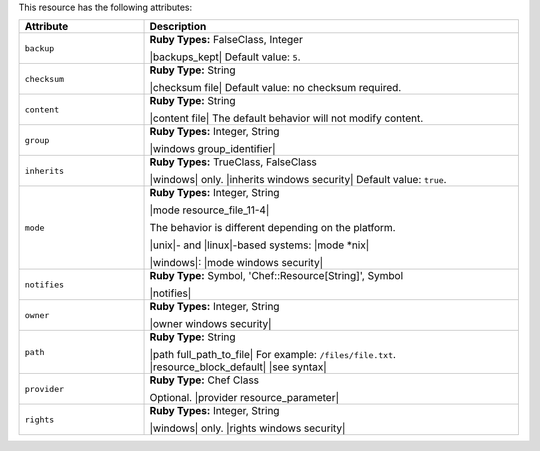 .. The contents of this file are included in multiple topics.
.. This file should not be changed in a way that hinders its ability to appear in multiple documentation sets.

This resource has the following attributes:

.. list-table::
   :widths: 150 450
   :header-rows: 1

   * - Attribute
     - Description
   * - ``backup``
     - **Ruby Types:** FalseClass, Integer

       |backups_kept| Default value: ``5``.
   * - ``checksum``
     - **Ruby Type:** String

       |checksum file| Default value: no checksum required.
   * - ``content``
     - **Ruby Type:** String

       |content file| The default behavior will not modify content.
   * - ``group``
     - **Ruby Types:** Integer, String

       |windows group_identifier|
   * - ``inherits``
     - **Ruby Types:** TrueClass, FalseClass

       |windows| only. |inherits windows security| Default value: ``true``.
   * - ``mode``
     - **Ruby Types:** Integer, String

       |mode resource_file_11-4|
       
       The behavior is different depending on the platform.
       
       |unix|- and |linux|-based systems: |mode *nix|
       
       |windows|: |mode windows security|
   * - ``notifies``
     - **Ruby Type:** Symbol, 'Chef::Resource[String]', Symbol

       |notifies|

       .. include:: ../../includes_resources_common/includes_resources_common_notifications_syntax_notifies.rst

       .. include:: ../../includes_resources_common/includes_resources_common_notifications_timers.rst
   * - ``owner``
     - **Ruby Types:** Integer, String

       |owner windows security|	
   * - ``path``
     - **Ruby Type:** String

       |path full_path_to_file| For example: ``/files/file.txt``. |resource_block_default| |see syntax|
   * - ``provider``
     - **Ruby Type:** Chef Class

       Optional. |provider resource_parameter|
   * - ``rights``
     - **Ruby Types:** Integer, String

       |windows| only. |rights windows security|
